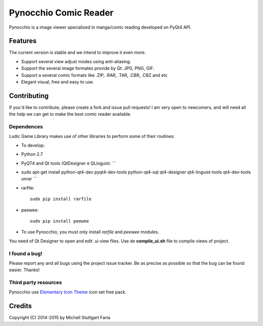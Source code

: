 Pynocchio Comic Reader
======================

Pynocchio is a image viewer specialized in manga/comic reading developed
on PyQt4 API.

Features
--------

The current version is stable and we intend to improve it even more.

-  Support several view adjust modes using anti-aliasing.
-  Support the several image formates provide by Qt: JPG, PNG, GIF.
-  Support a several comic formats like .ZIP, .RAR, .TAR, .CBR, .CBZ and
   etc
-  Elegant visual, free and easy to use.

Contributing
------------

If you'd like to contribute, please create a fork and issue pull
requests! I am very open to newcomers, and will need all the help we can
get to make the best comic reader available.

Dependences
~~~~~~~~~~~

Ludic Game Library makes use of other libraries to perform some of their
routines:

-  To develop:
-  Python 2.7
-  PyQT4 and Qt tools (QtDesigner e QLinguist: \`\`\`
-  sudo apt-get install python-qt4-dev pyqt4-dev-tools python-qt4-sql
   qt4-designer qt4-linguist-tools qt4-dev-tools unrar \`\`\`
-  rarfile:

   ::

       sudo pip install rarfile

-  peewee:

   ::

       sudo pip install peewee

-  To use Pynocchio, you must only install *rarfile* and *peewee*
   modules.

You need of Qt Designer to open and edit .ui view files. Use de
**compile\_ui.sh** file to compile views of project.

I found a bug!
~~~~~~~~~~~~~~

Please report any and all bugs using the project issue tracker. Be as
precise as possible so that the bug can be found easier. Thanks!

Third party resources
~~~~~~~~~~~~~~~~~~~~~

Pynocchio use `Elementary Icon
Theme <https://github.com/mstuttgart/elementary3-icon-theme>`__ icon set
free pack.

Credits
-------

Copyright (C) 2014-2015 by Michell Stuttgart Faria
